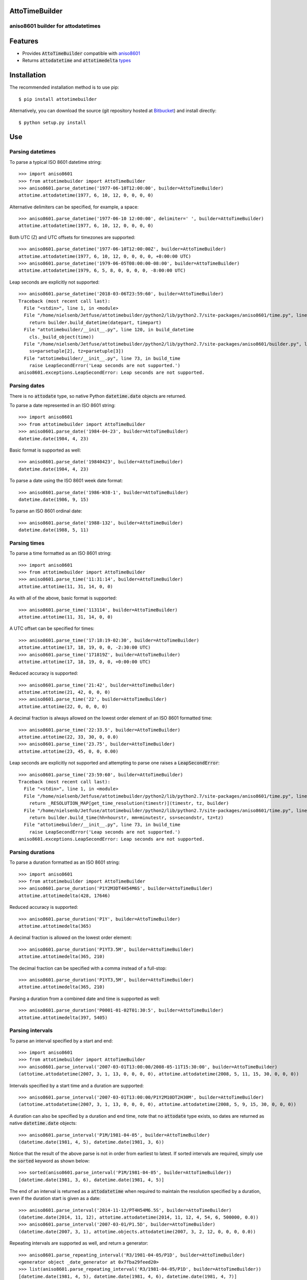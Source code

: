 AttoTimeBuilder
================

aniso8601 builder for attodatetimes
-----------------------------------

Features
========
* Provides :code:`AttoTimeBuilder` compatible with `aniso8601 <https://bitbucket.org/nielsenb/aniso8601>`_
* Returns :code:`attodatetime` and :code:`attotimedelta` `types <https://bitbucket.org/nielsenb/attotime>`_

Installation
============

The recommended installation method is to use pip::

  $ pip install attotimebuilder

Alternatively, you can download the source (git repository hosted at `Bitbucket <https://bitbucket.org/nielsenb/attotimebuilder>`_) and install directly::

  $ python setup.py install

Use
===

Parsing datetimes
-----------------

To parse a typical ISO 8601 datetime string::

  >>> import aniso8601
  >>> from attotimebuilder import AttoTimeBuilder
  >>> aniso8601.parse_datetime('1977-06-10T12:00:00', builder=AttoTimeBuilder)
  attotime.attodatetime(1977, 6, 10, 12, 0, 0, 0, 0)

Alternative delimiters can be specified, for example, a space::

  >>> aniso8601.parse_datetime('1977-06-10 12:00:00', delimiter=' ', builder=AttoTimeBuilder)
  attotime.attodatetime(1977, 6, 10, 12, 0, 0, 0, 0)

Both UTC (Z) and UTC offsets for timezones are supported::

  >>> aniso8601.parse_datetime('1977-06-10T12:00:00Z', builder=AttoTimeBuilder)
  attotime.attodatetime(1977, 6, 10, 12, 0, 0, 0, 0, +0:00:00 UTC)
  >>> aniso8601.parse_datetime('1979-06-05T08:00:00-08:00', builder=AttoTimeBuilder)
  attotime.attodatetime(1979, 6, 5, 8, 0, 0, 0, 0, -8:00:00 UTC)

Leap seconds are explicitly not supported::

  >>> aniso8601.parse_datetime('2018-03-06T23:59:60', builder=AttoTimeBuilder)
  Traceback (most recent call last):
    File "<stdin>", line 1, in <module>
    File "/home/nielsenb/Jetfuse/attotimebuilder/python2/lib/python2.7/site-packages/aniso8601/time.py", line 131, in parse_datetime
      return builder.build_datetime(datepart, timepart)
    File "attotimebuilder/__init__.py", line 120, in build_datetime
      cls._build_object(time))
    File "/home/nielsenb/Jetfuse/attotimebuilder/python2/lib/python2.7/site-packages/aniso8601/builder.py", line 71, in _build_object
      ss=parsetuple[2], tz=parsetuple[3])
    File "attotimebuilder/__init__.py", line 73, in build_time
      raise LeapSecondError('Leap seconds are not supported.')
  aniso8601.exceptions.LeapSecondError: Leap seconds are not supported.

Parsing dates
-------------

There is no :code:`attodate` type, so native Python :code:`datetime.date` objects are returned.

To parse a date represented in an ISO 8601 string::

  >>> import aniso8601
  >>> from attotimebuilder import AttoTimeBuilder
  >>> aniso8601.parse_date('1984-04-23', builder=AttoTimeBuilder)
  datetime.date(1984, 4, 23)

Basic format is supported as well::

  >>> aniso8601.parse_date('19840423', builder=AttoTimeBuilder)
  datetime.date(1984, 4, 23)

To parse a date using the ISO 8601 week date format::

  >>> aniso8601.parse_date('1986-W38-1', builder=AttoTimeBuilder)
  datetime.date(1986, 9, 15)

To parse an ISO 8601 ordinal date::

  >>> aniso8601.parse_date('1988-132', builder=AttoTimeBuilder)
  datetime.date(1988, 5, 11)

Parsing times
-------------

To parse a time formatted as an ISO 8601 string::

  >>> import aniso8601
  >>> from attotimebuilder import AttoTimeBuilder
  >>> aniso8601.parse_time('11:31:14', builder=AttoTimeBuilder)
  attotime.attotime(11, 31, 14, 0, 0)

As with all of the above, basic format is supported::

  >>> aniso8601.parse_time('113114', builder=AttoTimeBuilder)
  attotime.attotime(11, 31, 14, 0, 0)

A UTC offset can be specified for times::

  >>> aniso8601.parse_time('17:18:19-02:30', builder=AttoTimeBuilder)
  attotime.attotime(17, 18, 19, 0, 0, -2:30:00 UTC)
  >>> aniso8601.parse_time('171819Z', builder=AttoTimeBuilder)
  attotime.attotime(17, 18, 19, 0, 0, +0:00:00 UTC)

Reduced accuracy is supported::

  >>> aniso8601.parse_time('21:42', builder=AttoTimeBuilder)
  attotime.attotime(21, 42, 0, 0, 0)
  >>> aniso8601.parse_time('22', builder=AttoTimeBuilder)
  attotime.attotime(22, 0, 0, 0, 0)

A decimal fraction is always allowed on the lowest order element of an ISO 8601 formatted time::

  >>> aniso8601.parse_time('22:33.5', builder=AttoTimeBuilder)
  attotime.attotime(22, 33, 30, 0, 0.0)
  >>> aniso8601.parse_time('23.75', builder=AttoTimeBuilder)
  attotime.attotime(23, 45, 0, 0, 0.00)

Leap seconds are explicitly not supported and attempting to parse one raises a :code:`LeapSecondError`::

  >>> aniso8601.parse_time('23:59:60', builder=AttoTimeBuilder)
  Traceback (most recent call last):
    File "<stdin>", line 1, in <module>
    File "/home/nielsenb/Jetfuse/attotimebuilder/python2/lib/python2.7/site-packages/aniso8601/time.py", line 116, in parse_time
      return _RESOLUTION_MAP[get_time_resolution(timestr)](timestr, tz, builder)
    File "/home/nielsenb/Jetfuse/attotimebuilder/python2/lib/python2.7/site-packages/aniso8601/time.py", line 165, in _parse_second_time
      return builder.build_time(hh=hourstr, mm=minutestr, ss=secondstr, tz=tz)
    File "attotimebuilder/__init__.py", line 73, in build_time
      raise LeapSecondError('Leap seconds are not supported.')
  aniso8601.exceptions.LeapSecondError: Leap seconds are not supported.

Parsing durations
-----------------

To parse a duration formatted as an ISO 8601 string::

  >>> import aniso8601
  >>> from attotimebuilder import AttoTimeBuilder
  >>> aniso8601.parse_duration('P1Y2M3DT4H54M6S', builder=AttoTimeBuilder)
  attotime.attotimedelta(428, 17646)

Reduced accuracy is supported::

  >>> aniso8601.parse_duration('P1Y', builder=AttoTimeBuilder)
  attotime.attotimedelta(365)

A decimal fraction is allowed on the lowest order element::

  >>> aniso8601.parse_duration('P1YT3.5M', builder=AttoTimeBuilder)
  attotime.attotimedelta(365, 210)

The decimal fraction can be specified with a comma instead of a full-stop::

  >>> aniso8601.parse_duration('P1YT3,5M', builder=AttoTimeBuilder)
  attotime.attotimedelta(365, 210)

Parsing a duration from a combined date and time is supported as well::

  >>> aniso8601.parse_duration('P0001-01-02T01:30:5', builder=AttoTimeBuilder)
  attotime.attotimedelta(397, 5405)

Parsing intervals
-----------------

To parse an interval specified by a start and end::

  >>> import aniso8601
  >>> from attotimebuilder import AttoTimeBuilder
  >>> aniso8601.parse_interval('2007-03-01T13:00:00/2008-05-11T15:30:00', builder=AttoTimeBuilder)
  (attotime.attodatetime(2007, 3, 1, 13, 0, 0, 0, 0), attotime.attodatetime(2008, 5, 11, 15, 30, 0, 0, 0))

Intervals specified by a start time and a duration are supported::

  >>> aniso8601.parse_interval('2007-03-01T13:00:00/P1Y2M10DT2H30M', builder=AttoTimeBuilder)
  (attotime.attodatetime(2007, 3, 1, 13, 0, 0, 0, 0), attotime.attodatetime(2008, 5, 9, 15, 30, 0, 0, 0))

A duration can also be specified by a duration and end time, note that no :code:`attodate` type exists, so dates are returned as native :code:`datetime.date` objects::

  >>> aniso8601.parse_interval('P1M/1981-04-05', builder=AttoTimeBuilder)
  (datetime.date(1981, 4, 5), datetime.date(1981, 3, 6))

Notice that the result of the above parse is not in order from earliest to latest. If sorted intervals are required, simply use the :code:`sorted` keyword as shown below::

  >>> sorted(aniso8601.parse_interval('P1M/1981-04-05', builder=AttoTimeBuilder))
  [datetime.date(1981, 3, 6), datetime.date(1981, 4, 5)]

The end of an interval is returned as a :code:`attodatetime` when required to maintain the resolution specified by a duration, even if the duration start is given as a date::

  >>> aniso8601.parse_interval('2014-11-12/PT4H54M6.5S', builder=AttoTimeBuilder)
  (datetime.date(2014, 11, 12), attotime.attodatetime(2014, 11, 12, 4, 54, 6, 500000, 0.0))
  >>> aniso8601.parse_interval('2007-03-01/P1.5D', builder=AttoTimeBuilder)
  (datetime.date(2007, 3, 1), attotime.objects.attodatetime(2007, 3, 2, 12, 0, 0, 0, 0.0))

Repeating intervals are supported as well, and return a generator::

  >>> aniso8601.parse_repeating_interval('R3/1981-04-05/P1D', builder=AttoTimeBuilder)
  <generator object _date_generator at 0x7fba29feed20>
  >>> list(aniso8601.parse_repeating_interval('R3/1981-04-05/P1D', builder=AttoTimeBuilder))
  [datetime.date(1981, 4, 5), datetime.date(1981, 4, 6), datetime.date(1981, 4, 7)]

Repeating intervals are allowed to go in the reverse direction::

  >>> list(aniso8601.parse_repeating_interval('R2/PT1H2M/1980-03-05T01:01:00', builder=AttoTimeBuilder))
  [attotime.attodatetime(1980, 3, 5, 1, 1, 0, 0, 0), attotime.attodatetime(1980, 3, 4, 23, 59, 0, 0, 0)]

Unbounded intervals are also allowed (Python 2)::

  >>> result = aniso8601.parse_repeating_interval('R/PT1H2M/1980-03-05T01:01:00', builder=AttoTimeBuilder)
  >>> result.next()
  attotime.attodatetime(1980, 3, 5, 1, 1, 0, 0, 0)
  >>> result.next()
  attotime.attodatetime(1980, 3, 4, 23, 59, 0, 0, 0)

or for Python 3::

  >>> result = aniso8601.parse_repeating_interval('R/PT1H2M/1980-03-05T01:01:00', builder=AttoTimeBuilder)
  >>> next(result)
  attotime.attodatetime(1980, 3, 5, 1, 1, 0, 0, 0)
  >>> next(result)
  attotime.attodatetime(1980, 3, 4, 23, 59, 0, 0, 0)

The above treat years as 365 days and months as 30 days. Fractional months and years are supported accordingly::

  >>> aniso8601.parse_interval('P1.1Y/2001-02-28', builder=AttoTimeBuilder)
  (datetime.date(2001, 2, 28), datetime.date(2000, 1, 23))
  >>> aniso8601.parse_interval('2001-02-28/P1Y2.5M', builder=AttoTimeBuilder)
  (datetime.date(2001, 2, 28), datetime.date(2002, 5, 14))

Development
===========

Setup
-----

It is recommended to develop using a `virtualenv <https://virtualenv.pypa.io/en/stable/>`_.

Tests
-----

Tests can be run using `setuptools <https://setuptools.readthedocs.io/en/latest/setuptools.html>`::

   $ python setup.py test

Contributing
============

attotimebuilder is an open source project hosted on `Bitbucket <https://bitbucket.org/nielsenb/attotimebuilder>`_.

Any and all bugs are welcome on our `issue tracker <https://bitbucket.org/nielsenb/attotimebuilder/issues>`_.

References
==========

* `aniso8601 and sub-microsecond precision <https://bitbucket.org/nielsenb/aniso8601/issues/10/sub-microsecond-precision-in-durations-is>`_
